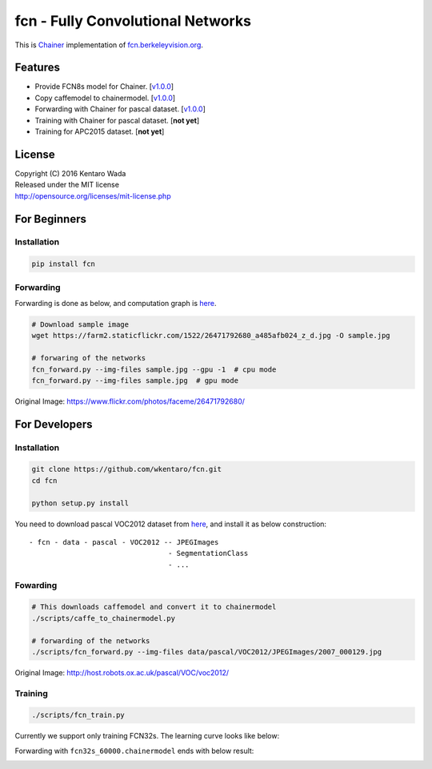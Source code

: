 fcn - Fully Convolutional Networks
==================================

.. image:: https://travis-ci.org/wkentaro/fcn.svg?branch=master
    :target: https://travis-ci.org/wkentaro/fcn


This is Chainer_ implementation of fcn.berkeleyvision.org_.

.. _fcn.berkeleyvision.org: https://github.com/shelhamer/fcn.berkeleyvision.org.git
.. _Chainer: https://github.com/pfnet/chainer.git


Features
--------

- Provide FCN8s model for Chainer. [v1.0.0_]
- Copy caffemodel to chainermodel. [v1.0.0_]
- Forwarding with Chainer for pascal dataset. [v1.0.0_]
- Training with Chainer for pascal dataset. [**not yet**]
- Training for APC2015 dataset. [**not yet**]

.. _v1.0.0: https://github.com/wkentaro/fcn/releases/tag/v1.0.0


License
-------
| Copyright (C) 2016 Kentaro Wada
| Released under the MIT license
| http://opensource.org/licenses/mit-license.php


For Beginners
-------------

Installation
++++++++++++

.. code-block:: bash

  pip install fcn


Forwarding
++++++++++

Forwarding is done as below, and computation graph is `here <https://github.com/wkentaro/fcn/blob/master/_images/fcn8s_forward.jpg>`_.

.. code-block:: bash

  # Download sample image
  wget https://farm2.staticflickr.com/1522/26471792680_a485afb024_z_d.jpg -O sample.jpg

  # forwaring of the networks
  fcn_forward.py --img-files sample.jpg --gpu -1  # cpu mode
  fcn_forward.py --img-files sample.jpg  # gpu mode

.. image:: https://raw.githubusercontent.com/wkentaro/fcn/master/_images/26471792680.jpg

Original Image: https://www.flickr.com/photos/faceme/26471792680/


For Developers
--------------


Installation
++++++++++++

.. code-block:: bash

  git clone https://github.com/wkentaro/fcn.git
  cd fcn

  python setup.py install

You need to download pascal VOC2012 dataset from `here <http://host.robots.ox.ac.uk/pascal/VOC/voc2012/>`_,
and install it as below construction::

  - fcn - data - pascal - VOC2012 -- JPEGImages
                                   - SegmentationClass
                                   - ...

Fowarding
+++++++++

.. code-block:: bash

  # This downloads caffemodel and convert it to chainermodel
  ./scripts/caffe_to_chainermodel.py

  # forwarding of the networks
  ./scripts/fcn_forward.py --img-files data/pascal/VOC2012/JPEGImages/2007_000129.jpg

.. image:: https://raw.githubusercontent.com/wkentaro/fcn/master/_images/2007_000129.jpg

Original Image: http://host.robots.ox.ac.uk/pascal/VOC/voc2012/


Training
++++++++

.. code-block:: bash

  ./scripts/fcn_train.py

Currently we support only training FCN32s.
The learning curve looks like below:

.. image:: https://raw.githubusercontent.com/wkentaro/fcn/master/_images/fcn32s_learning_curve.png

Forwarding with ``fcn32s_60000.chainermodel`` ends with below result:

.. image:: https://raw.githubusercontent.com/wkentaro/fcn/master/_images/fcn32s_2007_000129.jpg
